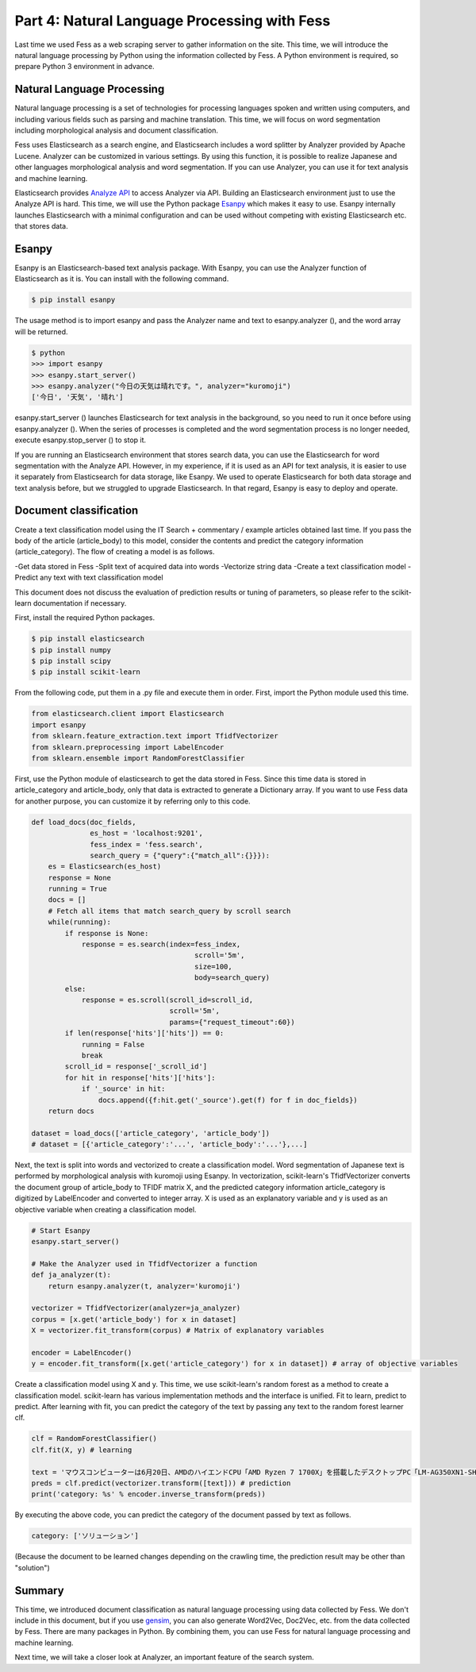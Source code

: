 =============================================
Part 4: Natural Language Processing with Fess
=============================================

Last time we used Fess as a web scraping server to gather information on the site.
This time, we will introduce the natural language processing by Python using the information collected by Fess.
A Python environment is required, so prepare Python 3 environment in advance.

Natural Language Processing
===========================

Natural language processing is a set of technologies for processing languages spoken and written using computers, and including various fields such as parsing and machine translation.
This time, we will focus on word segmentation including morphological analysis and document classification.

Fess uses Elasticsearch as a search engine, and Elasticsearch includes a word splitter by Analyzer provided by Apache Lucene.
Analyzer can be customized in various settings. By using this function, it is possible to realize Japanese and other languages morphological analysis and word segmentation.
If you can use Analyzer, you can use it for text analysis and machine learning.

Elasticsearch provides `Analyze API <https://www.elastic.co/guide/en/elasticsearch/reference/current/indices-analyze.html>`__ to access Analyzer via API.
Building an Elasticsearch environment just to use the Analyze API is hard.
This time, we will use the Python package `Esanpy <https://github.com/codelibs/esanpy>`__ which makes it easy to use.
Esanpy internally launches Elasticsearch with a minimal configuration and can be used without competing with existing Elasticsearch etc. that stores data.

Esanpy
======

Esanpy is an Elasticsearch-based text analysis package.
With Esanpy, you can use the Analyzer function of Elasticsearch as it is.
You can install with the following command.

.. code-block:: bash

   $ pip install esanpy

The usage method is to import esanpy and pass the Analyzer name and text to esanpy.analyzer (), and the word array will be returned.

.. code-block:: bash

   $ python
   >>> import esanpy
   >>> esanpy.start_server()
   >>> esanpy.analyzer("今日の天気は晴れです。", analyzer="kuromoji")
   ['今日', '天気', '晴れ']

esanpy.start_server () launches Elasticsearch for text analysis in the background, so you need to run it once before using esanpy.analyzer ().
When the series of processes is completed and the word segmentation process is no longer needed, execute esanpy.stop_server () to stop it.

If you are running an Elasticsearch environment that stores search data, you can use the Elasticsearch for word segmentation with the Analyze API.
However, in my experience, if it is used as an API for text analysis, it is easier to use it separately from Elasticsearch for data storage, like Esanpy.
We used to operate Elasticsearch for both data storage and text analysis before, but we struggled to upgrade Elasticsearch.
In that regard, Esanpy is easy to deploy and operate.

Document classification
=======================

Create a text classification model using the IT Search + commentary / example articles obtained last time.
If you pass the body of the article (article_body) to this model, consider the contents and predict the category information (article_category).
The flow of creating a model is as follows.

-Get data stored in Fess
-Split text of acquired data into words
-Vectorize string data
-Create a text classification model
-Predict any text with text classification model

This document does not discuss the evaluation of prediction results or tuning of parameters, so please refer to the scikit-learn documentation if necessary.

First, install the required Python packages.

.. code-block:: bash

   $ pip install elasticsearch
   $ pip install numpy
   $ pip install scipy
   $ pip install scikit-learn


From the following code, put them in a .py file and execute them in order.
First, import the Python module used this time.

.. code-block:: python

   from elasticsearch.client import Elasticsearch
   import esanpy
   from sklearn.feature_extraction.text import TfidfVectorizer
   from sklearn.preprocessing import LabelEncoder
   from sklearn.ensemble import RandomForestClassifier


First, use the Python module of elasticsearch to get the data stored in Fess.
Since this time data is stored in article_category and article_body, only that data is extracted to generate a Dictionary array.
If you want to use Fess data for another purpose, you can customize it by referring only to this code.

.. code-block:: python

   def load_docs(doc_fields,
                 es_host = 'localhost:9201',
                 fess_index = 'fess.search',
                 search_query = {"query":{"match_all":{}}}):
       es = Elasticsearch(es_host)
       response = None
       running = True
       docs = []
       # Fetch all items that match search_query by scroll search
       while(running):
           if response is None:
               response = es.search(index=fess_index,
                                          scroll='5m',
                                          size=100,
                                          body=search_query)
           else:
               response = es.scroll(scroll_id=scroll_id,
                                    scroll='5m',
                                    params={"request_timeout":60})
           if len(response['hits']['hits']) == 0:
               running = False
               break
           scroll_id = response['_scroll_id']
           for hit in response['hits']['hits']:
               if '_source' in hit:
                   docs.append({f:hit.get('_source').get(f) for f in doc_fields})
       return docs

   dataset = load_docs(['article_category', 'article_body'])
   # dataset = [{'article_category':'...', 'article_body':'...'},...]

Next, the text is split into words and vectorized to create a classification model.
Word segmentation of Japanese text is performed by morphological analysis with kuromoji using Esanpy.
In vectorization, scikit-learn's TfidfVectorizer converts the document group of article_body to TFIDF matrix X, and the predicted category information article_category is digitized by LabelEncoder and converted to integer array.
X is used as an explanatory variable and y is used as an objective variable when creating a classification model.

.. code-block:: python

   # Start Esanpy
   esanpy.start_server()
   
   # Make the Analyzer used in TfidfVectorizer a function
   def ja_analyzer(t):
       return esanpy.analyzer(t, analyzer='kuromoji')
   
   vectorizer = TfidfVectorizer(analyzer=ja_analyzer)
   corpus = [x.get('article_body') for x in dataset]
   X = vectorizer.fit_transform(corpus) # Matrix of explanatory variables
   
   encoder = LabelEncoder()
   y = encoder.fit_transform([x.get('article_category') for x in dataset]) # array of objective variables


Create a classification model using X and y.
This time, we use scikit-learn's random forest as a method to create a classification model.
scikit-learn has various implementation methods and the interface is unified.
Fit to learn, predict to predict.
After learning with fit, you can predict the category of the text by passing any text to the random forest learner clf.

.. code-block:: python

   clf = RandomForestClassifier()
   clf.fit(X, y) # learning

   text = 'マウスコンピューターは6月20日、AMDのハイエンドCPU「AMD Ryzen 7 1700X」を搭載したデスクトップPC「LM-AG350XN1-SH5」を発売した。'
   preds = clf.predict(vectorizer.transform([text])) # prediction
   print('category: %s' % encoder.inverse_transform(preds))


By executing the above code, you can predict the category of the document passed by text as follows.

.. code-block:: python

   category: ['ソリューション']

(Because the document to be learned changes depending on the crawling time, the prediction result may be other than "solution")


Summary
=======

This time, we introduced document classification as natural language processing using data collected by Fess.
We don't include in this document, but if you use `gensim <https://radimrehurek.com/gensim/>`__, you can also generate Word2Vec, Doc2Vec, etc. from the data collected by Fess.
There are many packages in Python. By combining them, you can use Fess for natural language processing and machine learning.

Next time, we will take a closer look at Analyzer, an important feature of the search system.

